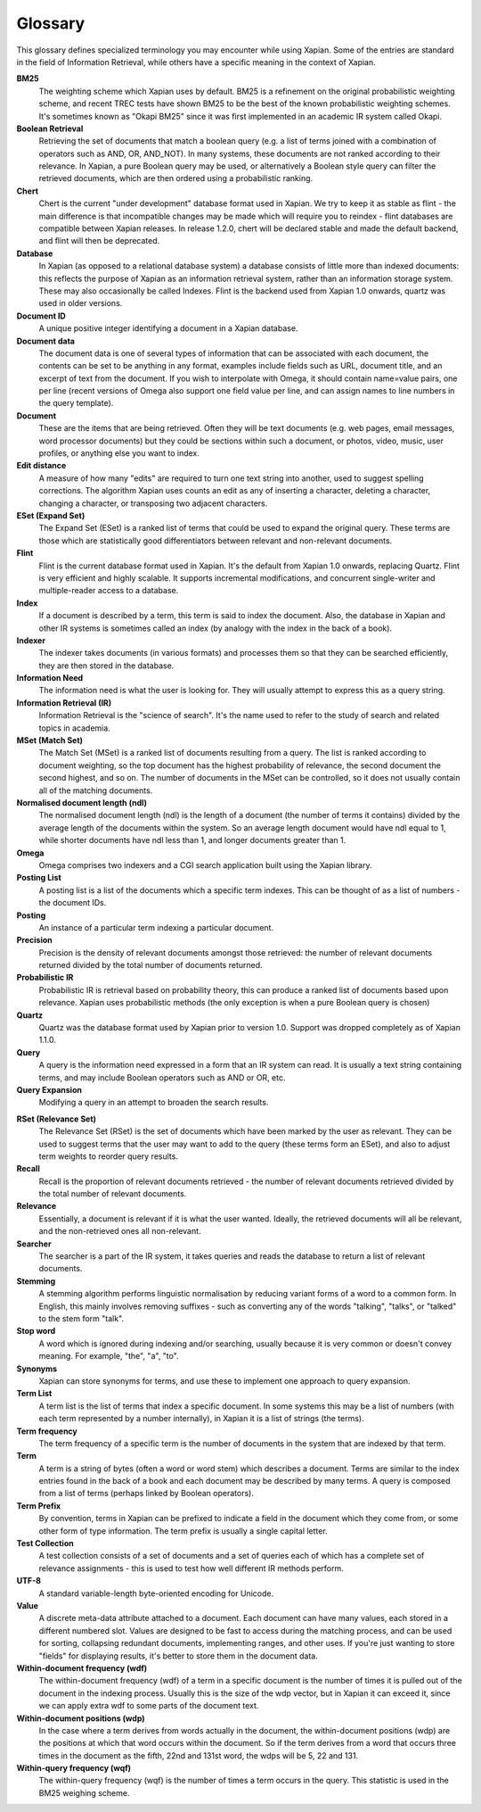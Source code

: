 .. Copyright (C) 2007 Jenny Black
.. Copyright (C) 2007,2008 Olly Betts
.. Copyright (C) 2007 Deron Meranda

========
Glossary
========

This glossary defines specialized terminology you may encounter while using
Xapian.  Some of the entries are standard in the field of Information
Retrieval, while others have a specific meaning in the context of Xapian.

.. The first sentence should ideally work alone to allow us to reuse these
.. in the future to generate pop-up information when the user moves the mouse
.. over the term used in the documentation.

**BM25**
 The weighting scheme which Xapian uses by default.  BM25 is a refinement on
 the original probabilistic weighting scheme, and recent TREC tests have shown
 BM25 to be the best of the known probabilistic weighting schemes.  It's
 sometimes known as "Okapi BM25" since it was first implemented in an
 academic IR system called Okapi.

**Boolean Retrieval**
 Retrieving the set of documents that match a boolean query (e.g. a
 list of terms joined with a combination of operators such as AND, OR,
 AND_NOT).  In many systems, these documents are not ranked according to their
 relevance.  In Xapian, a pure Boolean query may be used, or alternatively a
 Boolean style query can filter the retrieved documents, which are then ordered
 using a probabilistic ranking.

**Chert**
 Chert is the current "under development" database format used in Xapian.  We
 try to keep it as stable as flint - the main difference is that incompatible
 changes may be made which will require you to reindex - flint databases are
 compatible between Xapian releases.  In release 1.2.0, chert will be declared
 stable and made the default backend, and flint will then be deprecated.

**Database**
 In Xapian (as opposed to a relational database system) a database consists of
 little more than indexed documents: this reflects the purpose of Xapian as an
 information retrieval system, rather than an information storage system.
 These may also occasionally be called Indexes.  Flint is the backend used from
 Xapian 1.0 onwards, quartz was used in older versions.

**Document ID**
 A unique positive integer identifying a document in a Xapian database.

**Document data**
 The document data is one of several types of information that can be
 associated with each document, the contents can be set to be anything in any
 format, examples include fields such as URL, document title, and an excerpt of
 text from the document.  If you wish to interpolate with Omega, it should
 contain name=value pairs, one per line (recent versions of Omega also support
 one field value per line, and can assign names to line numbers in the
 query template).

**Document**
 These are the items that are being retrieved.  Often they will be text
 documents (e.g. web pages, email messages, word processor documents)
 but they could be sections within such a document, or photos, video, music,
 user profiles, or anything else you want to index.

**Edit distance**
 A measure of how many "edits" are required to turn one text string into
 another, used to suggest spelling corrections.  The algorithm Xapian uses
 counts an edit as any of inserting a character, deleting a character,
 changing a character, or transposing two adjacent characters.

**ESet (Expand Set)**
 The Expand Set (ESet) is a ranked list of terms that could be used to expand
 the original query.  These terms are those which are statistically good
 differentiators between relevant and non-relevant documents.

**Flint**
 Flint is the current database format used in Xapian.  It's the default from
 Xapian 1.0 onwards, replacing Quartz.  Flint is very efficient and highly
 scalable.  It supports incremental modifications, and concurrent single-writer
 and multiple-reader access to a database.

**Index**
 If a document is described by a term, this term is said to index the document.
 Also, the database in Xapian and other IR systems is sometimes called an index
 (by analogy with the index in the back of a book).

**Indexer**
 The indexer takes documents (in various formats) and processes them so that they
 can be searched efficiently, they are then stored in the database.

**Information Need**
 The information need is what the user is looking for.  They will usually
 attempt to express this as a query string.

**Information Retrieval (IR)**
 Information Retrieval is the "science of search".  It's the name used to
 refer to the study of search and related topics in academia.

**MSet (Match Set)**
 The Match Set (MSet) is a ranked list of documents resulting from a query.
 The list is ranked according to document weighting, so the top document has
 the highest probability of relevance, the second document the second highest,
 and so on.  The number of documents in the MSet can be controlled, so it does
 not usually contain all of the matching documents.

**Normalised document length (ndl)**
 The normalised document length (ndl) is the length of a document (the number
 of terms it contains) divided by the average length of the documents
 within the system.  So an average length document would have ndl equal to 1,
 while shorter documents have ndl less than 1, and longer documents greater
 than 1.

**Omega**
 Omega comprises two indexers and a CGI search application built using the
 Xapian library.

**Posting List**
 A posting list is a list of the documents which a specific term indexes.  This
 can be thought of as a list of numbers - the document IDs.

**Posting**
 An instance of a particular term indexing a particular document.

**Precision**
 Precision is the density of relevant documents amongst those retrieved: the
 number of relevant documents returned divided by the total number of documents
 returned.

**Probabilistic IR**
 Probabilistic IR is retrieval based on probability theory, this can produce a
 ranked list of documents based upon relevance.  Xapian uses probabilistic
 methods (the only exception is when a pure Boolean query is chosen)

**Quartz**
 Quartz was the database format used by Xapian prior to version 1.0.  Support
 was dropped completely as of Xapian 1.1.0.

**Query**
 A query is the information need expressed in a form that an IR system can
 read.  It is usually a text string containing terms, and may include Boolean
 operators such as AND or OR, etc.

**Query Expansion**
 Modifying a query in an attempt to broaden the search results.

.. _rset:

**RSet (Relevance Set)**
 The Relevance Set (RSet) is the set of documents which have been marked by the
 user as relevant.  They can be used to suggest terms that the user may want to
 add to the query (these terms form an ESet), and also to adjust term weights
 to reorder query results.

**Recall**
 Recall is the proportion of relevant documents retrieved - the number of
 relevant documents retrieved divided by the total number of relevant
 documents.

**Relevance**
 Essentially, a document is relevant if it is what the user wanted.  Ideally,
 the retrieved documents will all be relevant, and the non-retrieved ones all
 non-relevant.

**Searcher**
 The searcher is a part of the IR system, it takes queries and reads the
 database to return a list of relevant documents.

**Stemming**
 A stemming algorithm performs linguistic normalisation by reducing variant
 forms of a word to a common form.  In English, this mainly involves removing
 suffixes - such as converting any of the words "talking", "talks", or "talked"
 to the stem form "talk".

**Stop word**
 A word which is ignored during indexing and/or searching, usually because it
 is very common or doesn't convey meaning.  For example, "the", "a", "to".

**Synonyms**
 Xapian can store synonyms for terms, and use these to implement one approach
 to query expansion.

**Term List**
 A term list is the list of terms that index a specific document.  In some
 systems this may be a list of numbers (with each term represented by a number
 internally), in Xapian it is a list of strings (the terms).

**Term frequency**
 The term frequency of a specific term is the number of documents in the system
 that are indexed by that term.

**Term**
 A term is a string of bytes (often a word or word stem) which describes a
 document.  Terms are similar to the index entries found in the back of a book
 and each document may be described by many terms.  A query is composed from
 a list of terms (perhaps linked by Boolean operators).

**Term Prefix**
 By convention, terms in Xapian can be prefixed to indicate a field in the
 document which they come from, or some other form of type information.
 The term prefix is usually a single capital letter.

**Test Collection**
 A test collection consists of a set of documents and a set of queries each of
 which has a complete set of relevance assignments - this is used to test how
 well different IR methods perform.

**UTF-8**
 A standard variable-length byte-oriented encoding for Unicode.

**Value**
 A discrete meta-data attribute attached to a document.  Each document can
 have many values, each stored in a different numbered slot.  Values are
 designed to be fast to access during the matching process, and can be used for
 sorting, collapsing redundant documents, implementing ranges, and other uses.
 If you're just wanting to store "fields" for displaying results, it's better
 to store them in the document data.

**Within-document frequency (wdf)**
 The within-document frequency (wdf) of a term in a specific document is the
 number of times it is pulled out of the document in the indexing process.
 Usually this is the size of the wdp vector, but in Xapian it can exceed it,
 since we can apply extra wdf to some parts of the document text.

**Within-document positions (wdp)**
 In the case where a term derives from words actually in the document, the
 within-document positions (wdp) are the positions at which that word occurs
 within the document.  So if the term derives from a word that occurs three
 times in the document as the fifth, 22nd and 131st word, the wdps will be 5,
 22 and 131.

**Within-query frequency (wqf)**
 The within-query frequency (wqf) is the number of times a term occurs in the
 query.  This statistic is used in the BM25 weighing scheme.

.. wqp?  nql?  Is it is worth adding these - they're not referenced much.
